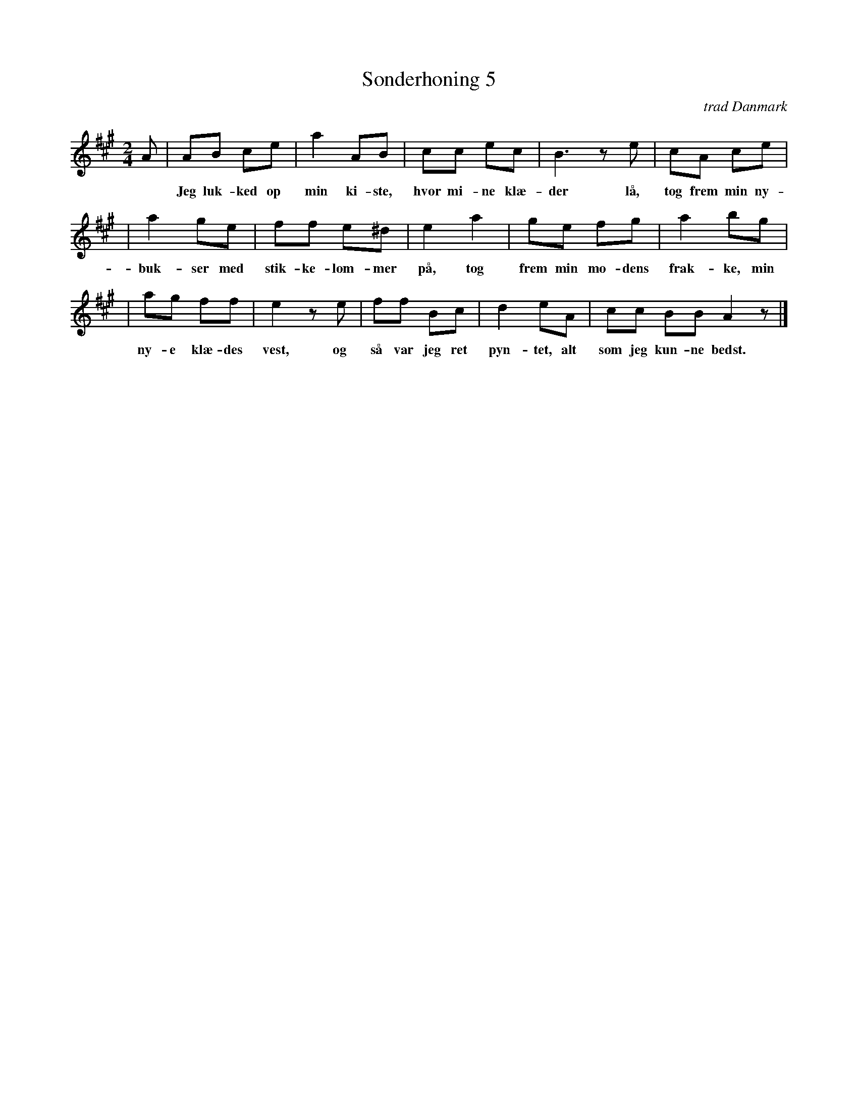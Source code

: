 X: 1
T: S\onderhoning 5
O: trad Danmark
Z: 2006 John Chambers <jc@trillian.mit.edu>
M: 2/4
L: 1/8
K: A
A \
| AB ce | a2 AB | cc ec | B3 ze | cA ce |
w: Jeg luk-ked op min ki-ste, hvor mi-ne kl\ae-der l\aa, tog frem min ny-e
| a2 ge | ff e^d | e2 ka2 | ge fg | a2 bg |
w: buk-ser med stik-ke-lom-mer p\aa, tog frem min mo-dens frak-ke, min
| ag ff | e2 ze | ff Bc | d2 eA | cc BB A2 z |]
w: ny-e kl\ae-des vest, og s\aa var jeg ret pyn-tet, alt som jeg kun-ne bedst.
